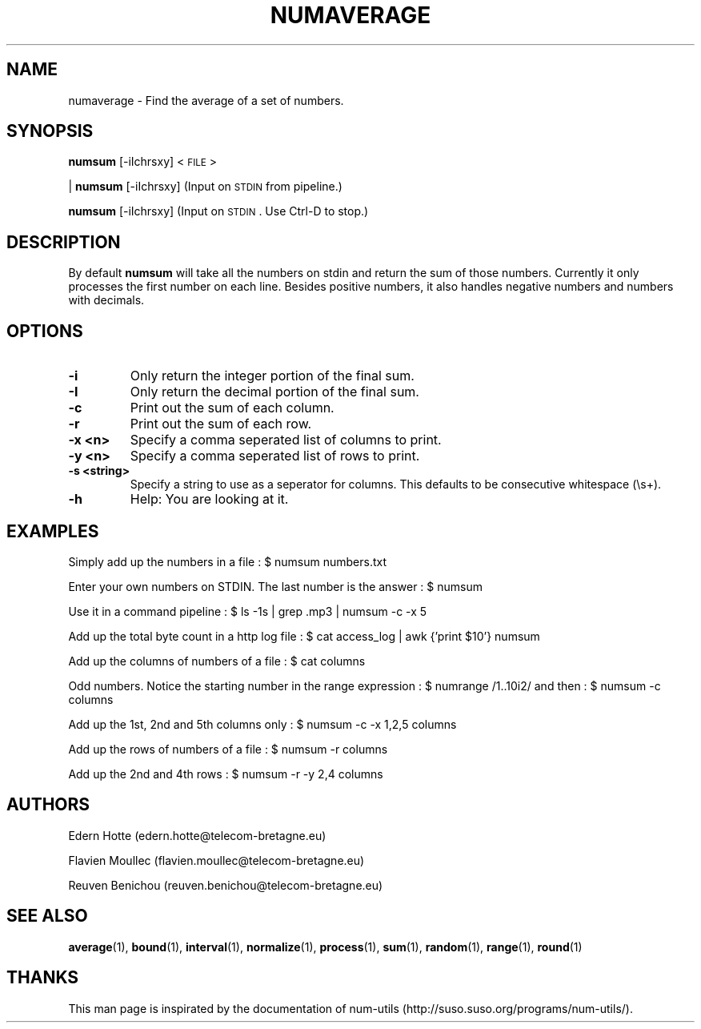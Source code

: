.\"
.TH NUMAVERAGE 1 "April,2011" "" "man page"
.SH "NAME"
numaverage \- Find the average of a set of numbers.
.SH "SYNOPSIS"
\fBnumsum\fR [-iIchrsxy] <\s-1FILE\s0>
.PP
| \fBnumsum\fR [-iIchrsxy] (Input on \s-1STDIN\s0 from pipeline.)
.PP
\fBnumsum\fR [-iIchrsxy] (Input on \s-1STDIN\s0. Use Ctrl-D to stop.)
.SH "DESCRIPTION"
By default 
\fBnumsum\fR will take all the numbers on stdin and return the sum of those numbers. Currently it only processes the first number on each line. Besides positive numbers, it also handles negative numbers and numbers with decimals.  
.SH "OPTIONS"
.TP
.B -i
Only return the integer portion of the final sum.
.TP
.B -I
Only return the decimal portion of the final sum.
.TP
.B -c
Print out the sum of each column.
.TP
.B -r
Print out the sum of each row.
.TP
.B -x <n>
Specify a comma seperated list of columns to print.
.TP
.B -y <n>
Specify a comma seperated list of rows to print.
.TP
.B -s <string>
Specify a string to use as a seperator for columns. This defaults to be consecutive whitespace (\\s+).
.TP
.B -h
Help: You are looking at it.
.SH "EXAMPLES"
.PP
Simply add up the numbers in a file : $ numsum numbers.txt
.PP
Enter your own numbers on STDIN. The last number is the answer : $ numsum 
.PP
Use it in a command pipeline : $ ls -1s | grep .mp3 | numsum -c -x 5 
.PP
Add up the total byte count in a http log file : $ cat access_log | awk {'print $10'} numsum
.PP
Add up the columns of numbers of a file : $ cat columns
.PP
Odd numbers. Notice the starting number in the range expression : $ numrange /1..10i2/ and then : $ numsum -c columns
.PP
Add up the 1st, 2nd and 5th columns only : $ numsum -c -x 1,2,5 columns
.PP
Add up the rows of numbers of a file : $ numsum -r columns
.PP
Add up the 2nd and 4th rows : $ numsum -r -y 2,4 columns

.SH "AUTHORS"
.PP
Edern Hotte (edern.hotte@telecom-bretagne.eu)
.PP
Flavien Moullec (flavien.moullec@telecom-bretagne.eu)
.PP
Reuven Benichou (reuven.benichou@telecom-bretagne.eu)
.SH "SEE ALSO"
\fBaverage\fR\|(1), \fBbound\fR\|(1), \fBinterval\fR\|(1), \fBnormalize\fR\|(1), \fBprocess\fR\|(1), \fBsum\fR\|(1), \fBrandom\fR\|(1), \fBrange\fR\|(1), \fBround\fR\|(1)
.SH "THANKS"
This man page is inspirated by the documentation of num-utils (http://suso.suso.org/programs/num-utils/).
